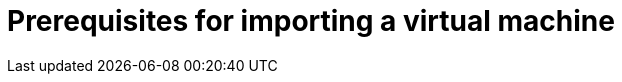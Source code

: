 // Module included in the following assemblies:
// * virt/virtual_machines/importing_vms/virt-importing-rhv-vm.adoc
// * virt/virtual_machines/importing_vms/virt-importing-vmware-vm.adoc
[id='virt-importing-vm-prerequisites_{context}']
= Prerequisites for importing a virtual machine

ifdef::virt-importing-rhv-vm[]
Importing a virtual machine from Red Hat Virtualization (RHV) into {VirtProductName} has the following prerequisites.

== Red Hat Virtualization prerequisites

The Red Hat Virtualization (RHV) environment has the following prerequisites for VM import:

* Network:

** The VM network must be mapped to a single network in the {product-title} environment. The networks must either have the same name or be mapped to each other.
** The network interface must be `e1000`, `rtl8139`, or `virtio`.

* Disk:

** The disk interface must be `sata`, `virtio_scsi`, or `virtio`.
** The disk must not be configured as a direct LUN.
** The disk status must not be `illegal` or `locked`.
** The storage type must be `image`.
** SCSI reservation must be disabled.
** `ScsiGenericIO` must be disabled.

* Configuration:

** If the VM uses GPU resources, the nodes providing the GPUs must be configured.
** The VM must not be configured for vGPU resources.
** The BIOS type must be `Q35 Chipset with Legacy BIOS`.
** The custom emulated machine must be `Q35`.
+
[NOTE]
====
Virtual machines created with RHV 4.4 emulate the Intel Q35 chipset by default. However, you must update older virtual machines in the RHV 4.4 cluster.
====

** The VM must not have snapshots with disks in an `illegal` state.
** The VM must not have been created with {product-title} and subsequently added to RHV.
** The VM must not be configured for USB devices.
** The watchdog model must not be `diag288`.

== {VirtProductName} prerequisites

The {VirtProductName} environment has the following prerequisites for VM import:

* You must be an admin user.
* The {product-title} storage class must be NFS.
endif::[]

ifdef::virt-importing-vmware-vm[]
Importing a virtual machine from VMware vCenter into {VirtProductName} has the following prerequisites:

* You must be an admin user.
* You must have access to an image registry.
* You must create a VMware Virtual Disk Development Kit (VDDK) image, push it to an image registry, and add it to the `v2v-vmware` ConfigMap.
* The VMware virtual machine must be powered off.
* There must be sufficient storage space for the imported disk.
+
[WARNING]
====
If you try to import a virtual machine whose disk size is larger than the available storage space, the operation cannot complete. You will not be able to import another virtual machine or to clean up the storage because there are insufficient resources to support object deletion. To resolve this situation, you must add more object storage devices to the storage backend.
====
endif::[]
